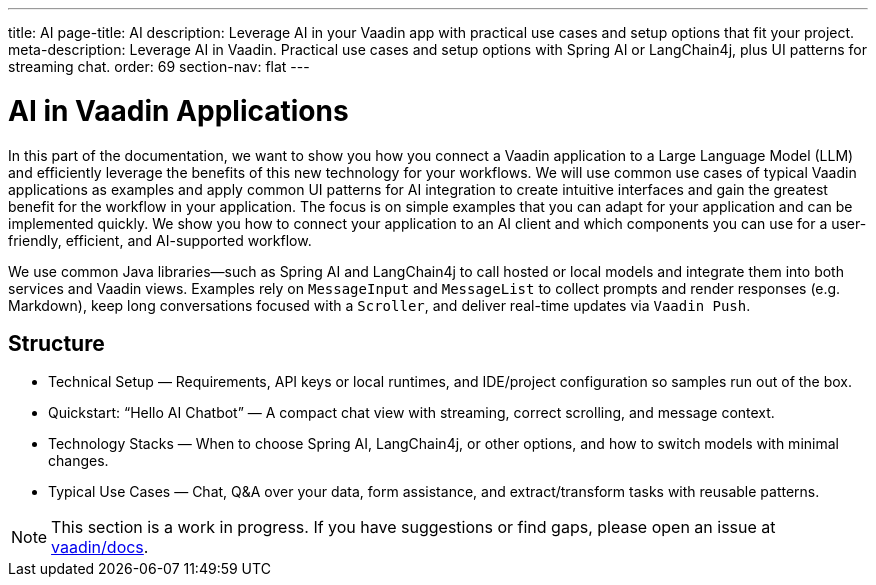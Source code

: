---
title: AI
page-title: AI
description: Leverage AI in your Vaadin app with practical use cases and setup options that fit your project.
meta-description: Leverage AI in Vaadin. Practical use cases and setup options with Spring AI or LangChain4j, plus UI patterns for streaming chat.
order: 69
section-nav: flat
---


= AI in Vaadin Applications

In this part of the documentation, we want to show you how you connect a Vaadin application to a Large Language Model (LLM) and efficiently leverage the benefits of this new technology for your workflows. We will use common use cases of typical Vaadin applications as examples and apply common UI patterns for AI integration to create intuitive interfaces and gain the greatest benefit for the workflow in your application. The focus is on simple examples that you can adapt for your application and can be implemented quickly. We show you how to connect your application to an AI client and which components you can use for a user-friendly, efficient, and AI-supported workflow.

We use common Java libraries—such as Spring AI and LangChain4j to call hosted or local models and integrate them into both services and Vaadin views. Examples rely on `MessageInput` and `MessageList` to collect prompts and render responses (e.g. Markdown), keep long conversations focused with a `Scroller`, and deliver real-time updates via `Vaadin Push`.

== Structure
- Technical Setup — Requirements, API keys or local runtimes, and IDE/project configuration so samples run out of the box.

- Quickstart: “Hello AI Chatbot” — A compact chat view with streaming, correct scrolling, and message context.

- Technology Stacks — When to choose Spring AI, LangChain4j, or other options, and how to switch models with minimal changes.

- Typical Use Cases — Chat, Q&A over your data, form assistance, and extract/transform tasks with reusable patterns.

[NOTE]
This section is a work in progress. If you have suggestions or find gaps, please open an issue at https://github.com/vaadin/docs[vaadin/docs].